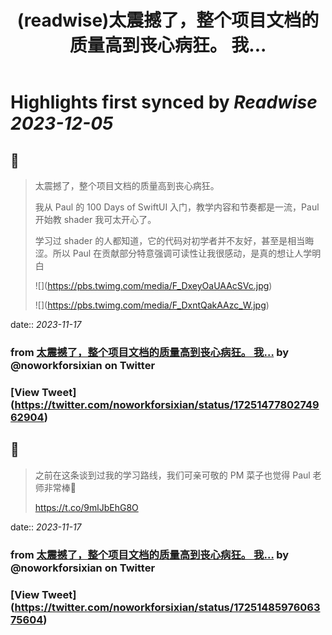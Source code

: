 :PROPERTIES:
:title: (readwise)太震撼了，整个项目文档的质量高到丧心病狂。 我...
:END:

:PROPERTIES:
:author: [[noworkforsixian on Twitter]]
:full-title: "太震撼了，整个项目文档的质量高到丧心病狂。 我..."
:category: [[tweets]]
:url: https://twitter.com/noworkforsixian/status/1725147780274962904
:image-url: https://pbs.twimg.com/profile_images/1661244976234364928/c8hIGYLf.jpg
:END:

* Highlights first synced by [[Readwise]] [[2023-12-05]]
** 📌
#+BEGIN_QUOTE
太震撼了，整个项目文档的质量高到丧心病狂。

我从 Paul 的 100 Days of SwiftUI 入门，教学内容和节奏都是一流，Paul 开始教 shader 我可太开心了。

学习过 shader 的人都知道，它的代码对初学者并不友好，甚至是相当晦涩。所以 Paul 在贡献部分特意强调可读性让我很感动，是真的想让人学明白 

![](https://pbs.twimg.com/media/F_DxeyOaUAAcSVc.jpg) 

![](https://pbs.twimg.com/media/F_DxntQakAAzc_W.jpg) 
#+END_QUOTE
    date:: [[2023-11-17]]
*** from _太震撼了，整个项目文档的质量高到丧心病狂。 我..._ by @noworkforsixian on Twitter
*** [View Tweet](https://twitter.com/noworkforsixian/status/1725147780274962904)
** 📌
#+BEGIN_QUOTE
之前在这条谈到过我的学习路线，我们可亲可敬的 PM 菜子也觉得 Paul 老师非常棒🫡

https://t.co/9mlJbEhG8O 
#+END_QUOTE
    date:: [[2023-11-17]]
*** from _太震撼了，整个项目文档的质量高到丧心病狂。 我..._ by @noworkforsixian on Twitter
*** [View Tweet](https://twitter.com/noworkforsixian/status/1725148597606375604)